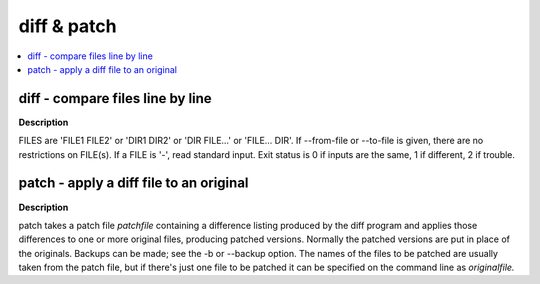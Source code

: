 ************
diff & patch
************

.. contents::
   :local:

diff - compare files line by line
=================================

**Description**

.. code-block:: none
   :caption: SYNOPSIS

   diff [OPTION]... FILES

FILES are  'FILE1  FILE2' or 'DIR1 DIR2' or 'DIR FILE...' or 'FILE... DIR'.  
If --from-file or --to-file is given, there are no restrictions on FILE(s). 
If a FILE is '-', read standard input. Exit status is 0 if inputs are the same, 
1 if different, 2 if trouble.

.. code-block:: none
   :caption: Hot Options

   -q, --brief
      report only when files differ

   -s, --report-identical-files
      report when two files are the same

   -y, --side-by-side
      output in two columns

   -t, --expand-tabs
      expand tabs to spaces in output

   -T, --initial-tab
      make tabs line up by prepending a tab

   --tabsize=NUM
      tab stops every NUM (default 8) print columns

   --suppress-blank-empty
      suppress space or tab before empty output lines

   -r, --recursive
      recursively compare any subdirectories found

   -N, --new-file
      treat absent files as empty

   --unidirectional-new-file
      treat absent first files as empty

   --ignore-file-name-case
      ignore case when comparing file names

   --no-ignore-file-name-case
      consider case when comparing file names

   -x, --exclude=PAT
      exclude files that match PAT

   -i, --ignore-case
      ignore case differences in file contents

   --strip-trailing-cr
      strip trailing carriage return on input

   --from-file=FILE1
      compare FILE1 to all operands; FILE1 can be a directory

   --to-file=FILE2
      compare all operands to FILE2; FILE2 can be a directory

.. code-block:: sh
   :caption: Examples

   $ cat file1
   apples
   oranges
   kiwis
   carrots
   $ cat file2
   apples
   kiwis
   carrots
   grapefruites

   # diff side by side
   $ diff -y file1 file2
   apples                        apples
   oranges                          <
   kiwis                      kiwis
   carrots                       carrots
                              >  grapefruites

   $ diff ti-diff/ ti-diff-2/
   Only in ti-diff: analysis.log
   Common subdirectories: ti-diff/appdata and ti-diff-2/appdata
   Only in ti-diff: profile.log
   Only in ti-diff-2: profiler
   Common subdirectories: ti-diff/test_data and ti-diff-2/test_data
   Only in ti-diff: ti-update
   Common subdirectories: ti-diff/userdata and ti-diff-2/userdata


patch - apply a diff file to an original
========================================

**Description**

.. code-block:: none
   :caption: SYNOPSIS
      
   patch [options] [originalfile [patchfile]]
   
   # but usually just
   
   patch -pnum <patchfile

patch takes a patch file *patchfile* containing a difference listing 
produced by the diff program and applies those differences to one or 
more original files, producing patched versions. Normally the patched 
versions are put in place of the originals. Backups can be made; 
see the -b or --backup option. The names of the files to be patched 
are usually taken from the patch file, but if there's just one file 
to be patched it can be specified on the command line as *originalfile.*

.. code-block:: none
   :caption: Hot options

   -i patchfile  or  --input=patchfile
      Read the patch from patchfile. 
      If patchfile is -, read from standard input, the default.

   -o outfile  or  --output=outfile
      Send output to outfile instead of patching files in place. 
      Do not use this option if outfile is one of the files to be patched.  
      When outfile is -, send output to standard output, and send any messages 
      that would usually go to standard output to standard error.

   -r rejectfile  or  --reject-file=rejectfile
      Put rejects into rejectfile instead of the default .rej file.  
      When rejectfile is -, discard rejects.

   -R  or  --reverse
      Assume that this patch was created with the old and new files swapped.  
      patch attempts to swap each hunk around before applying it. 
      Rejects come out in the swapped format.
   
   -pnum  or  --strip=num
      Strip the smallest prefix containing num leading slashes from 
      each file name found in the patch file. A sequence of one or 
      more adjacent slashes is counted as a single slash. 
      This controls how file names found in the patch file are treated, 
      in case you keep your files in a different directory than the 
      person who sent out the patch. For example, supposing the file name 
      in the patch file was ``/u/howard/src/blurfl/blurfl.c.``
      setting -p0 gives the entire file name unmodified, -p1 gives
      ``u/howard/src/blurfl/blurfl.c`` without the leading slash, 
      -p4 gives b``lurfl/blurfl.c``. and not specifying -p at all just 
      gives you ``blurfl.c.`` Whatever you end up with is looked for either 
      in the current directory, or the directory specified by the -d option.